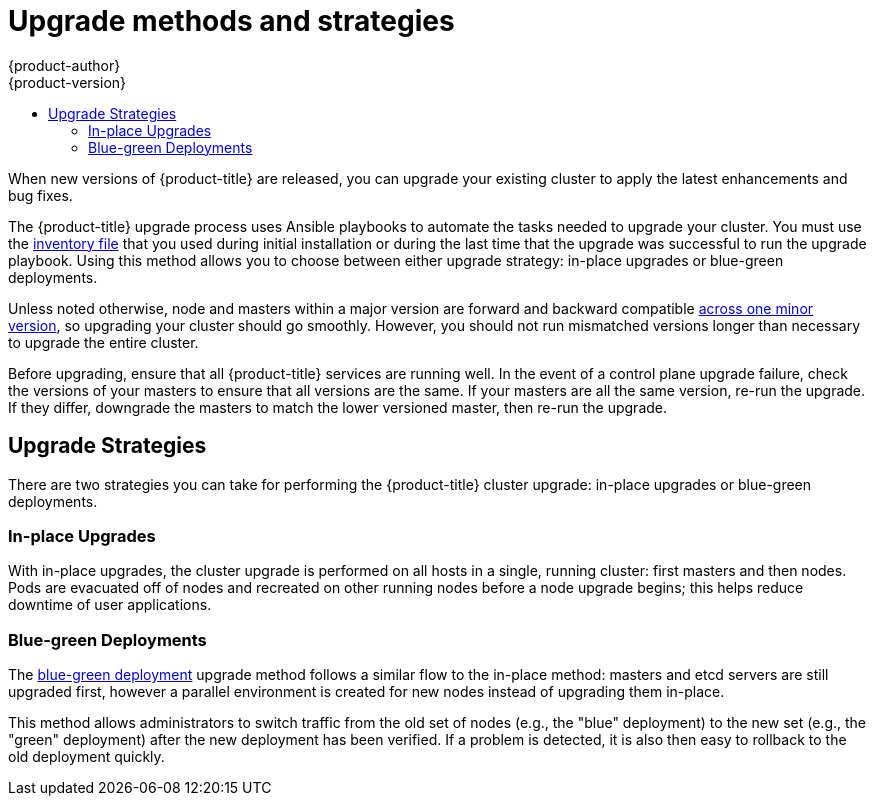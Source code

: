 [[install-config-upgrading-index]]
= Upgrade methods and strategies
{product-author}
{product-version}
:data-uri:
:icons:
:experimental:
:toc: macro
:toc-title:
:prewrap!:

toc::[]

When new versions of {product-title} are released, you can upgrade your existing
cluster to apply the latest enhancements and bug fixes.
ifdef::openshift-origin[]
For OpenShift Origin, see the
https://github.com/openshift/origin/releases[Releases page] on GitHub to review
the latest changes.
endif::[]
ifdef::openshift-enterprise[]
This includes upgrading from previous minor versions, such as release 3.10 to
3.11, and applying asynchronous errata updates within a minor version (3.11.z
releases). See the xref:../release_notes/ocp_3_11_release_notes.adoc#release-notes-ocp-3-11-release-notes[{product-title} 3.11 Release Notes] to review the latest changes.

[NOTE]
====
Due to the xref:../release_notes/v2_vs_v3.adoc#release-notes-v2-vs-v3[core architectural changes]
between the major versions, OpenShift Enterprise 2 environments cannot be
upgraded to {product-title} 3 and require a fresh installation.
====
endif::[]

The {product-title} upgrade process uses Ansible playbooks to automate the tasks
needed to upgrade your cluster. You must use the
xref:../install/configuring_inventory_file.adoc#configuring-ansible[inventory file]
that you used during initial installation or during the last time that the
upgrade was successful to run the upgrade playbook. Using this method allows you
to choose between either upgrade strategy: in-place upgrades or blue-green
deployments.

Unless noted otherwise, node and masters within a major version are forward and
backward compatible
xref:../upgrading/automated_upgrades.adoc#preparing-for-an-automated-upgrade[across one minor version],
so upgrading your cluster should go smoothly. However, you should not run
mismatched versions longer than necessary to upgrade the entire cluster.

Before upgrading, ensure that all {product-title} services are running well. In
the event of a control plane upgrade failure, check the versions of your masters
to ensure that all versions are the same. If your masters are all the same
version, re-run the upgrade. If they differ, downgrade the masters to match the
lower versioned master, then re-run the upgrade.

[[install-config-upgrading-strategies]]
== Upgrade Strategies

There are two strategies you can take for performing the {product-title} cluster
upgrade: in-place upgrades or blue-green deployments.

[[install-config-upgrading-strategy-inplace]]
=== In-place Upgrades

With in-place upgrades, the cluster upgrade is performed on all hosts in a
single, running cluster: first masters and then nodes. Pods are evacuated off of
nodes and recreated on other running nodes before a node upgrade begins; this
helps reduce downtime of user applications.

[[install-config-upgrading-strategy-bluegreen]]
=== Blue-green Deployments

The
xref:../upgrading/blue_green_deployments.adoc#upgrading-blue-green-deployments[blue-green deployment] upgrade method follows a similar flow to the in-place method:
masters and etcd servers are still upgraded first, however a parallel
environment is created for new nodes instead of upgrading them in-place.

This method allows administrators to switch traffic from the old set of nodes
(e.g., the "blue" deployment) to the new set (e.g., the "green" deployment)
after the new deployment has been verified. If a problem is detected, it is also
then easy to rollback to the old deployment quickly.
